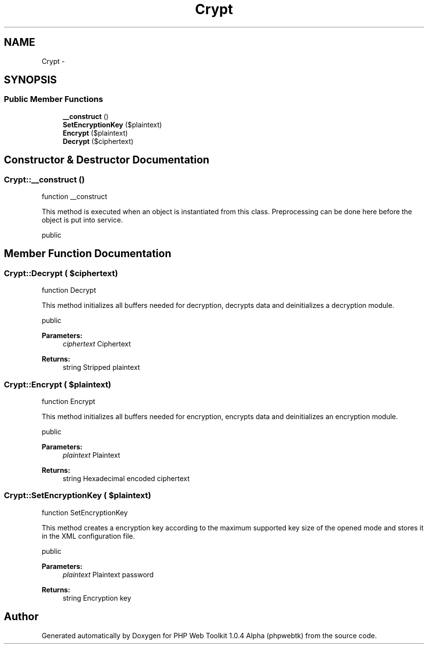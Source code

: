 .TH "Crypt" 3 "Sat Nov 12 2016" "PHP Web Toolkit 1.0.4 Alpha (phpwebtk)" \" -*- nroff -*-
.ad l
.nh
.SH NAME
Crypt \- 
.SH SYNOPSIS
.br
.PP
.SS "Public Member Functions"

.in +1c
.ti -1c
.RI "\fB__construct\fP ()"
.br
.ti -1c
.RI "\fBSetEncryptionKey\fP ($plaintext)"
.br
.ti -1c
.RI "\fBEncrypt\fP ($plaintext)"
.br
.ti -1c
.RI "\fBDecrypt\fP ($ciphertext)"
.br
.in -1c
.SH "Constructor & Destructor Documentation"
.PP 
.SS "Crypt::__construct ()"
function __construct
.PP
This method is executed when an object is instantiated from this class\&. Preprocessing can be done here before the object is put into service\&.
.PP
public 
.SH "Member Function Documentation"
.PP 
.SS "Crypt::Decrypt ( $ciphertext)"
function Decrypt
.PP
This method initializes all buffers needed for decryption, decrypts data and deinitializes a decryption module\&.
.PP
public 
.PP
\fBParameters:\fP
.RS 4
\fIciphertext\fP Ciphertext 
.RE
.PP
\fBReturns:\fP
.RS 4
string Stripped plaintext 
.RE
.PP

.SS "Crypt::Encrypt ( $plaintext)"
function Encrypt
.PP
This method initializes all buffers needed for encryption, encrypts data and deinitializes an encryption module\&.
.PP
public 
.PP
\fBParameters:\fP
.RS 4
\fIplaintext\fP Plaintext 
.RE
.PP
\fBReturns:\fP
.RS 4
string Hexadecimal encoded ciphertext 
.RE
.PP

.SS "Crypt::SetEncryptionKey ( $plaintext)"
function SetEncryptionKey
.PP
This method creates a encryption key according to the maximum supported key size of the opened mode and stores it in the XML configuration file\&.
.PP
public 
.PP
\fBParameters:\fP
.RS 4
\fIplaintext\fP Plaintext password 
.RE
.PP
\fBReturns:\fP
.RS 4
string Encryption key 
.RE
.PP


.SH "Author"
.PP 
Generated automatically by Doxygen for PHP Web Toolkit 1\&.0\&.4 Alpha (phpwebtk) from the source code\&.
